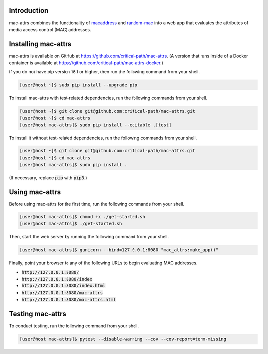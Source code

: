 .. image:: https://travis-ci.com/critical-path/mac-attrs.svg?branch=master
   :target: https://travis-ci.com/critical-path/mac-attrs

.. image:: https://coveralls.io/repos/github/critical-path/mac-attrs/badge.svg?branch=master
   :target: https://coveralls.io/github/critical-path/mac-attrs?branch=master

.. image:: https://readthedocs.org/projects/mac-attrs/badge/?version=latest
   :target: https://mac-attrs.readthedocs.io/en/latest/?badge=latest
   :alt: Documentation Status

Introduction
============

mac-attrs combines the functionality of `macaddress <https://github.com/critical-path/macaddress>`__ and `random-mac <https://github.com/critical-path/random-mac>`__ into a web app that evaluates the attributes of media access control (MAC) addresses.


Installing mac-attrs
====================

mac-attrs is available on GitHub at https://github.com/critical-path/mac-attrs.  (A version that runs inside of a Docker container is available at https://github.com/critical-path/mac-attrs-docker.)

If you do not have pip version 18.1 or higher, then run the following command from your shell.

.. code-block:: console

   [user@host ~]$ sudo pip install --upgrade pip

To install mac-attrs with test-related dependencies, run the following commands from your shell.

.. code-block:: console

   [user@host ~]$ git clone git@github.com:critical-path/mac-attrs.git
   [user@host ~]$ cd mac-attrs
   [user@host mac-attrs]$ sudo pip install --editable .[test]

To install it without test-related dependencies, run the following commands from your shell.

.. code-block:: console

   [user@host ~]$ git clone git@github.com:critical-path/mac-attrs.git
   [user@host ~]$ cd mac-attrs
   [user@host mac-attrs]$ sudo pip install .

(If necessary, replace :code:`pip` with :code:`pip3`.)


Using mac-attrs
===============

Before using mac-attrs for the first time, run the following commands from your shell.

.. code-block:: console

   [user@host mac-attrs]$ chmod +x ./get-started.sh
   [user@host mac-attrs]$ ./get-started.sh

Then, start the web server by running the following command from your shell.

.. code-block:: console

   [user@host mac-attrs]$ gunicorn --bind=127.0.0.1:8080 "mac_attrs:make_app()"

Finally, point your browser to any of the following URLs to begin evaluating MAC addresses.

* :code:`http://127.0.0.1:8080/`
* :code:`http://127.0.0.1:8080/index`
* :code:`http://127.0.0.1:8080/index.html`
* :code:`http://127.0.0.1:8080/mac-attrs`
* :code:`http://127.0.0.1:8080/mac-attrs.html`


Testing mac-attrs
=================

To conduct testing, run the following command from your shell.

.. code-block:: console

   [user@host mac-attrs]$ pytest --disable-warning --cov --cov-report=term-missing

